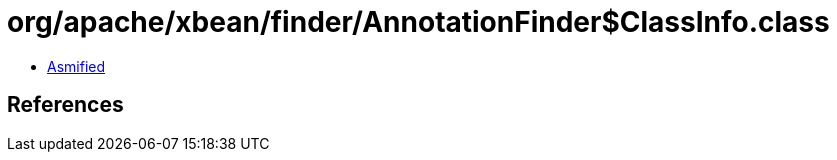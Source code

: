 = org/apache/xbean/finder/AnnotationFinder$ClassInfo.class

 - link:AnnotationFinder$ClassInfo-asmified.java[Asmified]

== References

